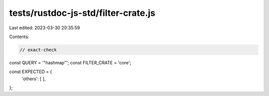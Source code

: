 tests/rustdoc-js-std/filter-crate.js
====================================

Last edited: 2023-03-30 20:35:59

Contents:

.. code-block:: js

    // exact-check

const QUERY = '"hashmap"';
const FILTER_CRATE = 'core';

const EXPECTED = {
    'others': [
    ],
};


